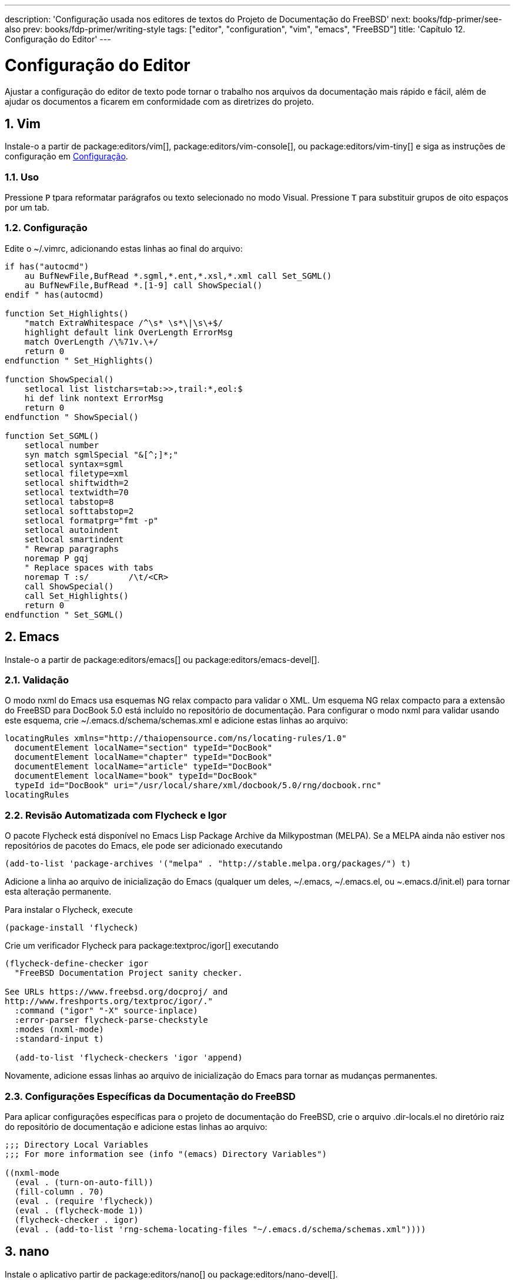 ---
description: 'Configuração usada nos editores de textos do Projeto de Documentação do FreeBSD'
next: books/fdp-primer/see-also
prev: books/fdp-primer/writing-style
tags: ["editor", "configuration", "vim", "emacs", "FreeBSD"]
title: 'Capítulo 12. Configuração do Editor'
---

[[editor-config]]
= Configuração do Editor
:doctype: book
:toc: macro
:toclevels: 1
:icons: font
:sectnums:
:sectnumlevels: 6
:source-highlighter: rouge
:experimental:
:skip-front-matter:
:xrefstyle: basic
:relfileprefix: ../
:outfilesuffix:
:sectnumoffset: 12
:toc-title: Índice

toc::[]

Ajustar a configuração do editor de texto pode tornar o trabalho nos arquivos da documentação mais rápido e fácil, além de ajudar os documentos a ficarem em conformidade com as diretrizes do projeto.

[[editor-config-vim]]
== Vim

Instale-o a partir de package:editors/vim[], package:editors/vim-console[], ou package:editors/vim-tiny[] e siga as instruções de configuração em <<editor-config-vim-config>>.

[[editor-config-vim-use]]
=== Uso

Pressione kbd:[P] tpara reformatar parágrafos ou texto selecionado no modo Visual. Pressione kbd:[T] para substituir grupos de oito espaços por um tab.

[[editor-config-vim-config]]
=== Configuração

Edite o [.filename]#~/.vimrc#, adicionando estas linhas ao final do arquivo:

[.programlisting]
....
if has("autocmd")
    au BufNewFile,BufRead *.sgml,*.ent,*.xsl,*.xml call Set_SGML()
    au BufNewFile,BufRead *.[1-9] call ShowSpecial()
endif " has(autocmd)

function Set_Highlights()
    "match ExtraWhitespace /^\s* \s*\|\s\+$/
    highlight default link OverLength ErrorMsg
    match OverLength /\%71v.\+/
    return 0
endfunction " Set_Highlights()

function ShowSpecial()
    setlocal list listchars=tab:>>,trail:*,eol:$
    hi def link nontext ErrorMsg
    return 0
endfunction " ShowSpecial()

function Set_SGML()
    setlocal number
    syn match sgmlSpecial "&[^;]*;"
    setlocal syntax=sgml
    setlocal filetype=xml
    setlocal shiftwidth=2
    setlocal textwidth=70
    setlocal tabstop=8
    setlocal softtabstop=2
    setlocal formatprg="fmt -p"
    setlocal autoindent
    setlocal smartindent
    " Rewrap paragraphs
    noremap P gqj
    " Replace spaces with tabs
    noremap T :s/        /\t/<CR>
    call ShowSpecial()
    call Set_Highlights()
    return 0
endfunction " Set_SGML()
....

[[editor-config-emacs]]
== Emacs

Instale-o a partir de package:editors/emacs[] ou package:editors/emacs-devel[].

[[editor-config-emacs-validation]]
=== Validação

O modo nxml do Emacs usa esquemas NG relax compacto para validar o XML. Um esquema NG relax compacto para a extensão do FreeBSD para DocBook 5.0 está incluído no repositório de documentação. Para configurar o modo nxml para validar usando este esquema, crie [.filename]#~/.emacs.d/schema/schemas.xml# e adicione estas linhas ao arquivo:

....
locatingRules xmlns="http://thaiopensource.com/ns/locating-rules/1.0"
  documentElement localName="section" typeId="DocBook"
  documentElement localName="chapter" typeId="DocBook"
  documentElement localName="article" typeId="DocBook"
  documentElement localName="book" typeId="DocBook"
  typeId id="DocBook" uri="/usr/local/share/xml/docbook/5.0/rng/docbook.rnc"
locatingRules
....

[[editor-config-emacs-igor]]
=== Revisão Automatizada com Flycheck e Igor

O pacote Flycheck está disponível no Emacs Lisp Package Archive da Milkypostman (MELPA). Se a MELPA ainda não estiver nos repositórios de pacotes do Emacs, ele pode ser adicionado executando

....
(add-to-list 'package-archives '("melpa" . "http://stable.melpa.org/packages/") t)
....

Adicione a linha ao arquivo de inicialização do Emacs (qualquer um deles, [.filename]#~/.emacs#, [.filename]#~/.emacs.el#, ou [.filename]#~.emacs.d/init.el#) para tornar esta alteração permanente.

Para instalar o Flycheck, execute

....
(package-install 'flycheck)
....

Crie um verificador Flycheck para package:textproc/igor[] executando

....
(flycheck-define-checker igor
  "FreeBSD Documentation Project sanity checker.

See URLs https://www.freebsd.org/docproj/ and
http://www.freshports.org/textproc/igor/."
  :command ("igor" "-X" source-inplace)
  :error-parser flycheck-parse-checkstyle
  :modes (nxml-mode)
  :standard-input t)

  (add-to-list 'flycheck-checkers 'igor 'append)
....

Novamente, adicione essas linhas ao arquivo de inicialização do Emacs para tornar as mudanças permanentes.

[[editor-config-emacs-specifc]]
=== Configurações Específicas da Documentação do FreeBSD

Para aplicar configurações específicas para o projeto de documentação do FreeBSD, crie o arquivo [.filename]#.dir-locals.el# no diretório raiz do repositório de documentação e adicione estas linhas ao arquivo:

....
;;; Directory Local Variables
;;; For more information see (info "(emacs) Directory Variables")

((nxml-mode
  (eval . (turn-on-auto-fill))
  (fill-column . 70)
  (eval . (require 'flycheck))
  (eval . (flycheck-mode 1))
  (flycheck-checker . igor)
  (eval . (add-to-list 'rng-schema-locating-files "~/.emacs.d/schema/schemas.xml"))))
....

[[editor-config-nano]]
== nano

Instale o aplicativo partir de package:editors/nano[] ou package:editors/nano-devel[].

[[editor-config-nano-config]]
=== Configuração

Copie o arquivo com a amostra da regra para realce da sintaxe XML para o diretório inicial do usuário:

[source, shell]
....
% cp /usr/local/share/nano/xml.nanorc ~/.nanorc
....

Use um editor para substituir as linhas do [.filename]#~/.nanorc# referentes ao bloco `syntax "xml"` por estas regras:

....
syntax "xml" "\.([jrs]html?|xml|xslt?)$"
# trailing whitespace
color ,blue "[[:space:]]+$"
# multiples of eight spaces at the start a line
# (after zero or more tabs) should be a tab
color ,blue "^([TAB]*[ ]{8})+"
# tabs after spaces
color ,yellow "( )+TAB"
# highlight indents that have an odd number of spaces
color ,red "^(([ ]{2})+|(TAB+))*[ ]{1}[^ ]{1}"
# lines longer than 70 characters
color ,yellow "^(.{71})|(TAB.{63})|(TAB{2}.{55})|(TAB{3}.{47}).+$"
....

Processe o arquivo para criar guias incorporadas:

[source, shell]
....
% perl -i'' -pe 's/TAB/\t/g' ~/.nanorc
....

[[editor-config-nano-use]]
=== Uso

Especifique opções úteis adicionais ao executar o editor:

[source, shell]
....
% nano -AKipwz -r 70 -T8 _index.adoc
....

Usuários do man:csh[1] podem definir um alias em [.filename]#~/.cshrc# para automatizar estas opções:

....
alias nano "nano -AKipwz -r 70 -T8"
....

Depois que o alias é definido, as opções serão adicionadas automaticamente:

[source, shell]
....
% nano _index.adoc
....

